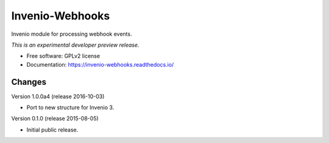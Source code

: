 ..
    This file is part of Invenio.
    Copyright (C) 2015 CERN.

    Invenio is free software; you can redistribute it
    and/or modify it under the terms of the GNU General Public License as
    published by the Free Software Foundation; either version 2 of the
    License, or (at your option) any later version.

    Invenio is distributed in the hope that it will be
    useful, but WITHOUT ANY WARRANTY; without even the implied warranty of
    MERCHANTABILITY or FITNESS FOR A PARTICULAR PURPOSE.  See the GNU
    General Public License for more details.

    You should have received a copy of the GNU General Public License
    along with Invenio; if not, write to the
    Free Software Foundation, Inc., 59 Temple Place, Suite 330, Boston,
    MA 02111-1307, USA.

    In applying this license, CERN does not
    waive the privileges and immunities granted to it by virtue of its status
    as an Intergovernmental Organization or submit itself to any jurisdiction.

==================
 Invenio-Webhooks
==================

.. image:: https://img.shields.io/travis/inveniosoftware/invenio-webhooks.svg
        :target: https://travis-ci.org/inveniosoftware/invenio-webhooks

.. image:: https://img.shields.io/coveralls/inveniosoftware/invenio-webhooks.svg
        :target: https://coveralls.io/r/inveniosoftware/invenio-webhooks

.. image:: https://img.shields.io/github/tag/inveniosoftware/invenio-webhooks.svg
        :target: https://github.com/inveniosoftware/invenio-webhooks/releases

.. image:: https://img.shields.io/pypi/dm/invenio-webhooks.svg
        :target: https://pypi.python.org/pypi/invenio-webhooks

.. image:: https://img.shields.io/github/license/inveniosoftware/invenio-webhooks.svg
        :target: https://github.com/inveniosoftware/invenio-webhooks/blob/master/LICENSE


Invenio module for processing webhook events.

*This is an experimental developer preview release.*

* Free software: GPLv2 license
* Documentation: https://invenio-webhooks.readthedocs.io/


..
    This file is part of Invenio.
    Copyright (C) 2015, 2016 CERN.

    Invenio is free software; you can redistribute it
    and/or modify it under the terms of the GNU General Public License as
    published by the Free Software Foundation; either version 2 of the
    License, or (at your option) any later version.

    Invenio is distributed in the hope that it will be
    useful, but WITHOUT ANY WARRANTY; without even the implied warranty of
    MERCHANTABILITY or FITNESS FOR A PARTICULAR PURPOSE.  See the GNU
    General Public License for more details.

    You should have received a copy of the GNU General Public License
    along with Invenio; if not, write to the
    Free Software Foundation, Inc., 59 Temple Place, Suite 330, Boston,
    MA 02111-1307, USA.

    In applying this license, CERN does not
    waive the privileges and immunities granted to it by virtue of its status
    as an Intergovernmental Organization or submit itself to any jurisdiction.

Changes
=======

Version 1.0.0a4 (release 2016-10-03)

- Port to new structure for Invenio 3.

Version 0.1.0 (release 2015-08-05)

- Initial public release.


